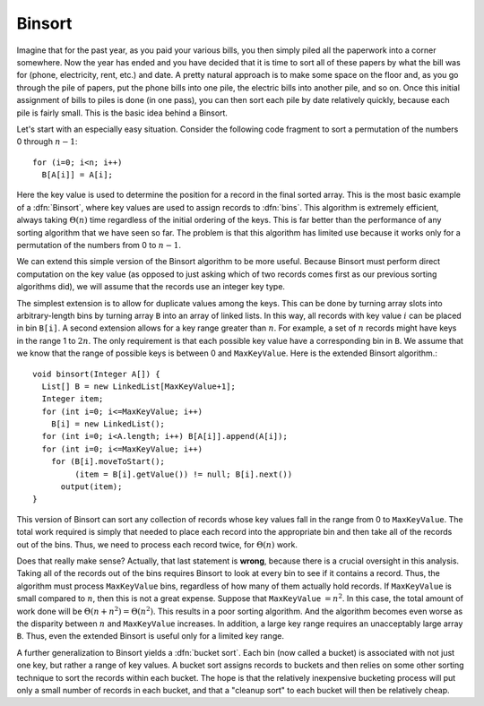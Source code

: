 .. This file is part of the OpenDSA eTextbook project. See
.. http://algoviz.org/OpenDSA for more details.
.. Copyright (c) 2012 by the OpenDSA Project Contributors, and
.. distributed under an MIT open source license.

.. avmetadata::
   :author: Cliff Shaffer
   :prerequisites: Sorting
   :topic: Sorting

.. _BinSort:

.. odsalink:: AV/slideCON.css

.. index:: ! Binsort

Binsort
=======

Imagine that for the past year, as you paid your various bills, you
then simply piled all the paperwork into a corner somewhere.
Now the year has ended and you have decided that it is time to sort
all of these papers by what the bill was for (phone, electricity,
rent, etc.) and date.
A pretty natural approach is to make some space on the floor and, as
you go through the pile of papers, put the phone bills into one pile,
the electric bills into another pile, and so on.
Once this initial assignment of bills to piles is done (in one pass),
you can then sort each pile by date relatively quickly, because each
pile is fairly small.
This is the basic idea behind a Binsort.

Let's start with an especially easy situation.
Consider the following code fragment to sort a permutation of the
numbers 0 through :math:`n-1`::

   for (i=0; i<n; i++)
     B[A[i]] = A[i];

.. inlineav:: BinsortCON1 ss
   :output: show

Here the key value is used to determine the
position for a record in the final sorted array.
This is the most basic example of a :dfn:`Binsort`,
where key values are used to assign records to :dfn:`bins`.
This algorithm is extremely efficient,
always taking :math:`\Theta(n)` time
regardless of the initial ordering of the keys.
This is far better than the performance of any sorting
algorithm that we have seen so far.
The problem is that this algorithm has limited use because it
works only for a permutation of the numbers from 0 to :math:`n-1`.

We can extend this simple version of the Binsort algorithm to be more
useful.
Because Binsort must perform direct computation on the key value (as
opposed to just asking which of two records comes first as our
previous sorting algorithms did),
we will assume that the records use an integer key type.

The simplest extension is to allow for duplicate values among the
keys.
This can be done by turning array slots into arbitrary-length bins by
turning array ``B`` into an array of linked lists.
In this way, all records with key value :math:`i` can be placed in bin
``B[i]``.
A second extension allows for a key range greater than :math:`n`.
For example, a set of :math:`n` records might have keys in the range 1
to :math:`2n`.
The only requirement is that each possible key value have a
corresponding bin in ``B``.
We assume that we know that the range of possible keys is between
0 and ``MaxKeyValue``.
Here is the extended Binsort algorithm.::

   void binsort(Integer A[]) {
     List[] B = new LinkedList[MaxKeyValue+1];
     Integer item;
     for (int i=0; i<=MaxKeyValue; i++)
       B[i] = new LinkedList();
     for (int i=0; i<A.length; i++) B[A[i]].append(A[i]);
     for (int i=0; i<=MaxKeyValue; i++)
       for (B[i].moveToStart();
            (item = B[i].getValue()) != null; B[i].next())
         output(item);
   }

This version of Binsort can sort any collection of records whose key
values fall in the range from 0 to ``MaxKeyValue``.
The total work required is simply that needed to place each record
into the appropriate bin and then take all of the records out of the
bins.
Thus, we need to process each record twice, for :math:`\Theta(n)`
work.

.. inlineav:: BinsortCON2 ss
   :output: show

Does that really make sense?
Actually, that last statement is **wrong**,
because there is a crucial oversight in this analysis.
Taking all of the records out of the bins requires Binsort to look at
every bin to see if it contains a record.
Thus, the algorithm must process ``MaxKeyValue`` bins,
regardless of how many of them actually hold records.
If ``MaxKeyValue``
is small compared to :math:`n`, then this is not a great expense.
Suppose that ``MaxKeyValue`` :math:`= n^2`.
In this case, the total amount of work done will be
:math:`\Theta(n + n^2) = \Theta(n^2)`.
This results in a poor sorting algorithm.
And the algorithm becomes even worse as the disparity between
:math:`n` and ``MaxKeyValue`` increases.
In addition, a large key range requires an unacceptably large array
``B``.
Thus, even the extended Binsort is useful only for a limited key
range.

A further generalization to Binsort yields a :dfn:`bucket sort`.
Each bin (now called a bucket) is associated with not just one key,
but rather a range of key values.
A bucket sort assigns records to buckets and then relies on some
other sorting technique to sort the records within each bucket.
The hope is that the relatively inexpensive bucketing process will put
only a small number of records in each bucket, and that a
"cleanup sort" to each bucket will then be relatively cheap.

.. avembed:: Exercises/Sorting/BinsortSumm.html ka

.. odsascript:: AV/Sorting/binsortCON.js
